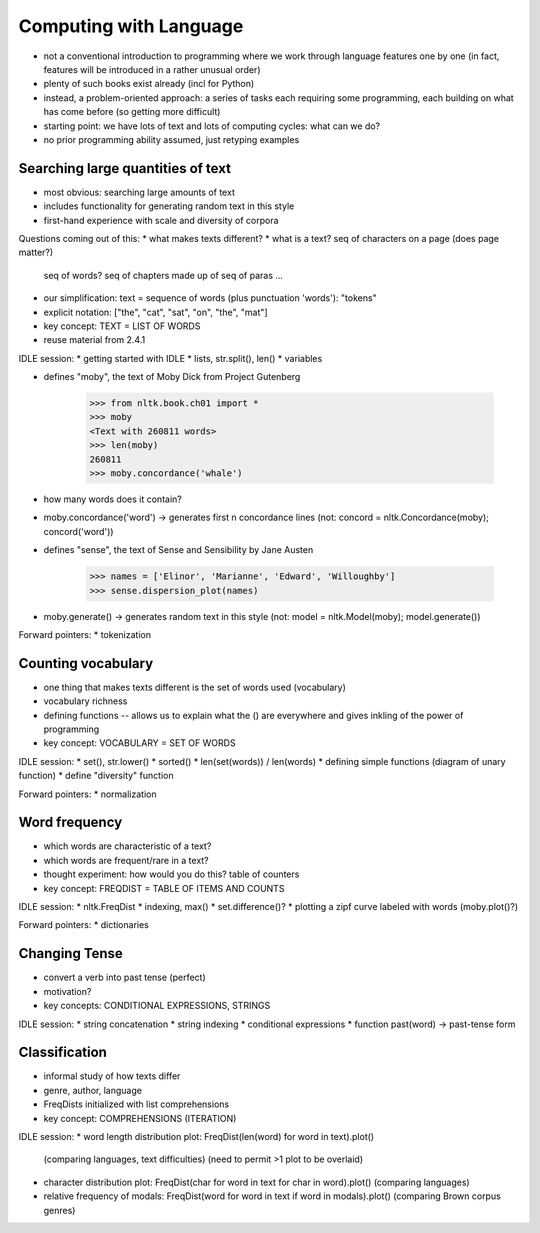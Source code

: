 
=======================
Computing with Language
=======================

* not a conventional introduction to programming where we work
  through language features one by one
  (in fact, features will be introduced in a rather unusual order)
* plenty of such books exist already (incl for Python)
* instead, a problem-oriented approach: a series of tasks each requiring some programming,
  each building on what has come before (so getting more difficult)
* starting point: we have lots of text and lots of computing cycles: what can we do?
* no prior programming ability assumed, just retyping examples

----------------------------------
Searching large quantities of text
----------------------------------

* most obvious: searching large amounts of text
* includes functionality for generating random text in this style
* first-hand experience with scale and diversity of corpora

Questions coming out of this:
* what makes texts different?
* what is a text?  seq of characters on a page (does page matter?)
  seq of words?  seq of chapters made up of seq of paras ...
* our simplification: text = sequence of words (plus punctuation 'words'): "tokens"
* explicit notation: ["the", "cat", "sat", "on", "the", "mat"]
* key concept: TEXT = LIST OF WORDS
* reuse material from 2.4.1

IDLE session:
* getting started with IDLE
* lists, str.split(), len()
* variables

* defines "moby", the text of Moby Dick from Project Gutenberg

    >>> from nltk.book.ch01 import *
    >>> moby
    <Text with 260811 words>
    >>> len(moby)
    260811
    >>> moby.concordance('whale')
    
* how many words does it contain?
* moby.concordance('word') -> generates first n concordance lines
  (not: concord = nltk.Concordance(moby); concord('word'))

* defines "sense", the text of Sense and Sensibility by Jane Austen

    >>> names = ['Elinor', 'Marianne', 'Edward', 'Willoughby']
    >>> sense.dispersion_plot(names)
    
* moby.generate() -> generates random text in this style
  (not: model = nltk.Model(moby); model.generate())

Forward pointers:
* tokenization

-------------------
Counting vocabulary
-------------------

* one thing that makes texts different is the set of words used (vocabulary)
* vocabulary richness
* defining functions -- allows us to explain what the () are everywhere
  and gives inkling of the power of programming
* key concept: VOCABULARY = SET OF WORDS

IDLE session:
* set(), str.lower()
* sorted()
* len(set(words)) / len(words)
* defining simple functions (diagram of unary function)
* define "diversity" function

Forward pointers:
* normalization

--------------
Word frequency
--------------

* which words are characteristic of a text?
* which words are frequent/rare in a text?
* thought experiment: how would you do this?
  table of counters
* key concept: FREQDIST = TABLE OF ITEMS AND COUNTS

IDLE session:
* nltk.FreqDist
* indexing, max()
* set.difference()?
* plotting a zipf curve labeled with words (moby.plot()?)

Forward pointers:
* dictionaries

--------------
Changing Tense
--------------

* convert a verb into past tense (perfect)
* motivation?
* key concepts: CONDITIONAL EXPRESSIONS, STRINGS

IDLE session:
* string concatenation
* string indexing
* conditional expressions
* function past(word) -> past-tense form

--------------
Classification
--------------

* informal study of how texts differ
* genre, author, language
* FreqDists initialized with list comprehensions
* key concept: COMPREHENSIONS (ITERATION)

IDLE session:
* word length distribution plot: FreqDist(len(word) for word in text).plot()
  (comparing languages, text difficulties)
  (need to permit >1 plot to be overlaid)
* character distribution plot: FreqDist(char for word in text for char in word).plot()
  (comparing languages)
* relative frequency of modals: FreqDist(word for word in text if word in modals).plot()
  (comparing Brown corpus genres)


  


